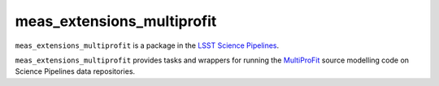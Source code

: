 ###########################
meas_extensions_multiprofit
###########################

``meas_extensions_multiprofit`` is a package in the `LSST Science Pipelines <https://pipelines.lsst.io>`_.

``meas_extensions_multiprofit`` provides tasks and wrappers for running the 
`MultiProFit <https://github.com/lsst/multiprofit>`_ source modelling code on Science Pipelines data repositories.
